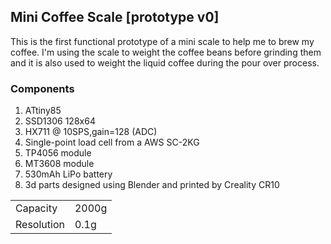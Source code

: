 ** Mini Coffee Scale [prototype v0]

This is the first functional prototype of a mini scale to help me to brew my coffee. I'm using the scale to weight the coffee beans before grinding them and it is also used to weight the liquid coffee during the pour over process.

[[file:media/scale_with_beans_600px.jpg]]

*** Components
1. ATtiny85
2. SSD1306 128x64
3. HX711 @ 10SPS,gain=128 (ADC)
4. Single-point load cell from a AWS SC-2KG
5. TP4056 module
6. MT3608 module
7. 530mAh LiPo battery
8. 3d parts designed using Blender and printed by Creality CR10

[[file:media/scale_600px.jpg]]

[[file:media/scale_cap_600px.jpg]]

[[file:media/scale_parts_600px.jpg]]

| Capacity   | 2000g |
| Resolution | 0.1g  |
